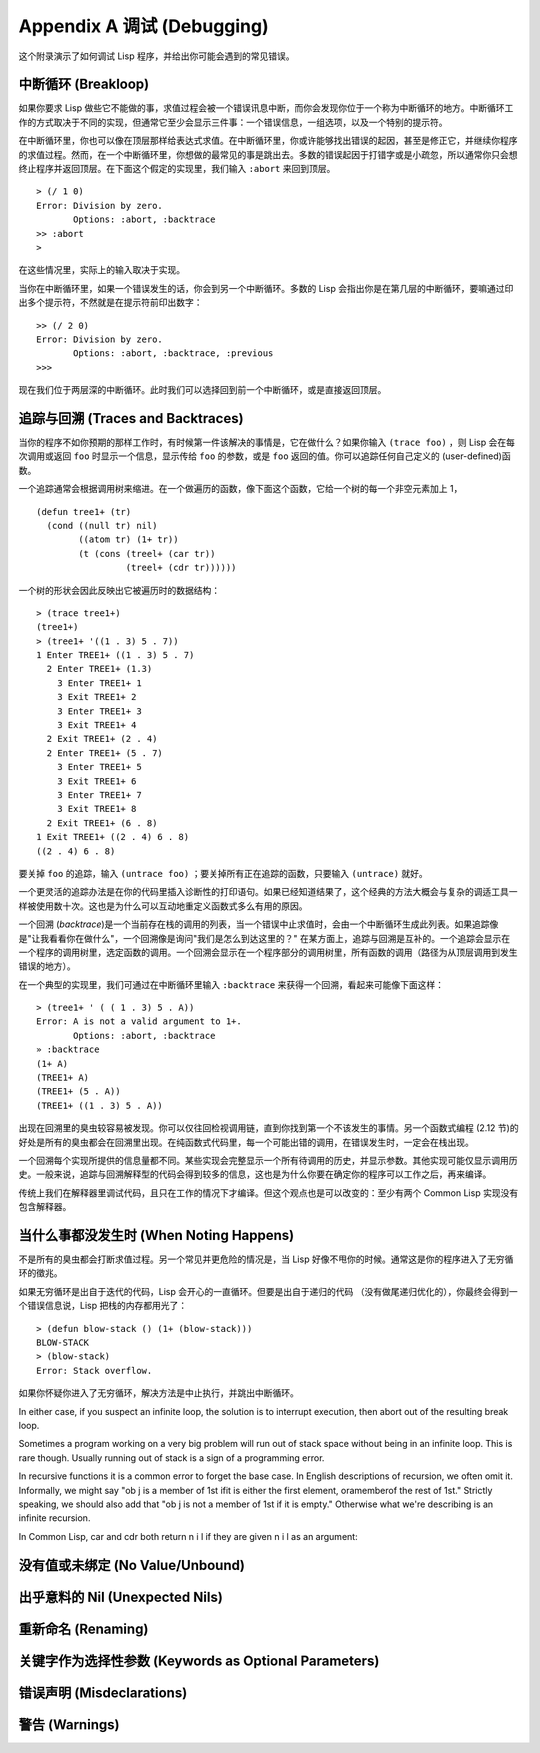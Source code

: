 .. highlight:: cl
   :linenothreshold: 0

Appendix A 调试 (Debugging)
***************************************************

这个附录演示了如何调试 Lisp 程序，并给出你可能会遇到的常见错误。

中断循环 (Breakloop)
=======================

如果你要求 Lisp 做些它不能做的事，求值过程会被一个错误讯息中断，而你会发现你位于一个称为中断循环的地方。中断循环工作的方式取决于不同的实现，但通常它至少会显示三件事：一个错误信息，一组选项，以及一个特别的提示符。

在中断循环里，你也可以像在顶层那样给表达式求值。在中断循环里，你或许能够找出错误的起因，甚至是修正它，并继续你程序的求值过程。然而，在一个中断循环里，你想做的最常见的事是跳出去。多数的错误起因于打错字或是小疏忽，所以通常你只会想终止程序并返回顶层。在下面这个假定的实现里，我们输入 ``:abort`` 来回到顶层。

::

  > (/ 1 0)
  Error: Division by zero.
         Options: :abort, :backtrace
  >> :abort
  >

在这些情况里，实际上的输入取决于实现。

当你在中断循环里，如果一个错误发生的话，你会到另一个中断循环。多数的 Lisp 会指出你是在第几层的中断循环，要嘛通过印出多个提示符，不然就是在提示符前印出数字：

::

  >> (/ 2 0)
  Error: Division by zero.
         Options: :abort, :backtrace, :previous
  >>>

现在我们位于两层深的中断循环。此时我们可以选择回到前一个中断循环，或是直接返回顶层。

追踪与回溯 (Traces and Backtraces)
=============================================

当你的程序不如你预期的那样工作时，有时候第一件该解决的事情是，它在做什么？如果你输入 ``(trace foo)`` ，则 Lisp 会在每次调用或返回 ``foo`` 时显示一个信息，显示传给 ``foo`` 的参数，或是 ``foo`` 返回的值。你可以追踪任何自己定义的 (user-defined)函数。

一个追踪通常会根据调用树来缩进。在一个做遍历的函数，像下面这个函数，它给一个树的每一个非空元素加上 1，

::

  (defun tree1+ (tr)
    (cond ((null tr) nil)
          ((atom tr) (1+ tr))
          (t (cons (treel+ (car tr))
                   (treel+ (cdr tr))))))

一个树的形状会因此反映出它被遍历时的数据结构：

::

  > (trace tree1+)
  (tree1+)
  > (tree1+ '((1 . 3) 5 . 7))
  1 Enter TREE1+ ((1 . 3) 5 . 7)
    2 Enter TREE1+ (1.3)
      3 Enter TREE1+ 1
      3 Exit TREE1+ 2
      3 Enter TREE1+ 3
      3 Exit TREE1+ 4
    2 Exit TREE1+ (2 . 4)
    2 Enter TREE1+ (5 . 7)
      3 Enter TREE1+ 5
      3 Exit TREE1+ 6
      3 Enter TREE1+ 7
      3 Exit TREE1+ 8
    2 Exit TREE1+ (6 . 8)
  1 Exit TREE1+ ((2 . 4) 6 . 8)
  ((2 . 4) 6 . 8)

要关掉 ``foo`` 的追踪，输入 ``(untrace foo)`` ；要关掉所有正在追踪的函数，只要输入 ``(untrace)`` 就好。

一个更灵活的追踪办法是在你的代码里插入诊断性的打印语句。如果已经知道结果了，这个经典的方法大概会与复杂的调适工具一样被使用数十次。这也是为什么可以互动地重定义函数式多么有用的原因。

一个回溯 (\ *backtrace*\ )是一个当前存在栈的调用的列表，当一个错误中止求值时，会由一个中断循环生成此列表。如果追踪像是"让我看看你在做什么"，一个回溯像是询问"我们是怎么到达这里的？" 在某方面上，追踪与回溯是互补的。一个追踪会显示在一个程序的调用树里，选定函数的调用。一个回溯会显示在一个程序部分的调用树里，所有函数的调用（路径为从顶层调用到发生错误的地方）。

在一个典型的实现里，我们可通过在中断循环里输入 ``:backtrace`` 来获得一个回溯，看起来可能像下面这样：

::

  > (tree1+ ' ( ( 1 . 3) 5 . A))
  Error: A is not a valid argument to 1+.
         Options: :abort, :backtrace
  » :backtrace
  (1+ A)
  (TREE1+ A)
  (TREE1+ (5 . A))
  (TREE1+ ((1 . 3) 5 . A))

出现在回溯里的臭虫较容易被发现。你可以仅往回检视调用链，直到你找到第一个不该发生的事情。另一个函数式编程 (2.12 节)的好处是所有的臭虫都会在回溯里出现。在纯函数式代码里，每一个可能出错的调用，在错误发生时，一定会在栈出现。

一个回溯每个实现所提供的信息量都不同。某些实现会完整显示一个所有待调用的历史，并显示参数。其他实现可能仅显示调用历史。一般来说，追踪与回溯解释型的代码会得到较多的信息，这也是为什么你要在确定你的程序可以工作之后，再来编译。

传统上我们在解释器里调试代码，且只在工作的情况下才编译。但这个观点也是可以改变的：至少有两个 Common Lisp 实现没有包含解释器。

当什么事都没发生时 (When Noting Happens)
==================================================

不是所有的臭虫都会打断求值过程。另一个常见并更危险的情况是，当 Lisp 好像不甩你的时候。通常这是你的程序进入了无穷循环的徵兆。

如果无穷循环是出自于迭代的代码，Lisp 会开心的一直循环。但要是出自于递归的代码 （没有做尾递归优化的），你最终会得到一个错误信息说，Lisp 把栈的内存都用光了：

::

	> (defun blow-stack () (1+ (blow-stack)))
	BLOW-STACK
	> (blow-stack)
	Error: Stack overflow.

如果你怀疑你进入了无穷循环，解决方法是中止执行，并跳出中断循环。

In either case, if you suspect an infinite loop, the solution is to interrupt execution,
then abort out of the resulting break loop.

Sometimes a program working on a very big problem will run out of stack space
without being in an infinite loop. This is rare though. Usually running out of stack is
a sign of a programming error.

In recursive functions it is a common error to forget the base case. In English
descriptions of recursion, we often omit it. Informally, we might say "ob j is a member
of 1st ifit is either the first element, oramemberof the rest of 1st." Strictly speaking,
we should also add that "ob j is not a member of 1st if it is empty." Otherwise what
we're describing is an infinite recursion.

In Common Lisp, car and cdr both return n i l if they are given n i l as an
argument:



没有值或未绑定 (No Value/Unbound)
====================================



出乎意料的 Nil (Unexpected Nils)
==========================================



重新命名 (Renaming)
=======================================



关键字作为选择性参数 (Keywords as Optional Parameters)
==================================================================



错误声明 (Misdeclarations)
=============================================



警告 (Warnings)
=========================================


